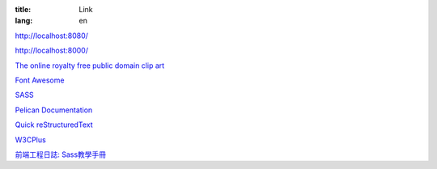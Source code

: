 :title: Link
:lang: en

`http://localhost:8080/`_

`http://localhost:8000/`_

`The online royalty free public domain clip art`_

`Font Awesome`_

SASS_

`Pelican Documentation`_

`Quick reStructuredText`_

`W3CPlus`_

`前端工程日誌: Sass教學手冊`_

.. _`http://localhost:8080/`: http://localhost:8080/
.. _`http://localhost:8000/`: http://localhost:8000/
.. _`The online royalty free public domain clip art`: http://www.clker.com/
.. _`Font Awesome`: http://fortawesome.github.io/Font-Awesome/icons/
.. _SASS: http://sass-lang.com/
.. _`Pelican Documentation`: http://docs.getpelican.com/
.. _`Quick reStructuredText`: http://docutils.sourceforge.net/docs/user/rst/quickref.html
.. _`W3CPlus`: http://www.w3cplus.com/
.. _`前端工程日誌: Sass教學手冊`: http://sam0512.blogspot.tw/2013/10/sass.html

